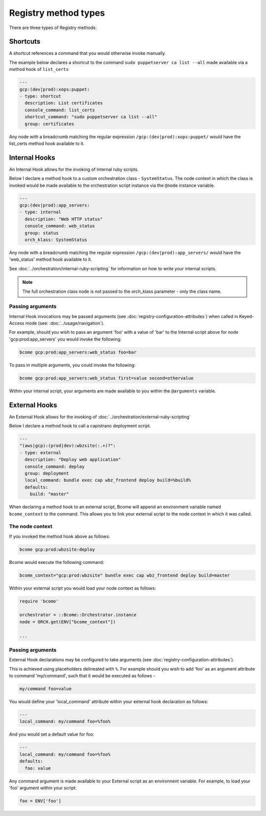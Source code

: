 .. meta::
   :description lang=en: Bcome orchestration: Registry method types

Registry method types
=====================

There are three types of Registry methods:

Shortcuts
---------

A shortcut references a command that you would otherwise invoke manually. 

The example below declares a shortcut to the command ``sudo puppetserver ca list --all`` made available via a method hook of ``list_certs``

.. code-block:: yaml

  ---
  gcp:(dev|prod):xops:puppet:
  - type: shortcut
    description: List certificates
    console_command: list_certs
    shortcut_command: "sudo puppetserver ca list --all"
    group: certificates

Any node with a breadcrumb matching the regular expression ``/gcp:(dev|prod):xops:puppet/`` would have the list_certs method hook available to it. 

Internal Hooks
--------------

An Internal Hook allows for the invoking of Internal ruby scripts. 

Below I declare a method hook to a custom orchestration class - ``SystemStatus``.  The node context in which the class is invoked would be made available to the orchestration script instance via the ``@node`` instance variable. 

.. code-block:: bash

   ---
   gcp:(dev|prod):app_servers:
   - type: internal
     description: "Web HTTP status"
     console_command: web_status
     group: status
     orch_klass: SystemStatus

Any node with a breadcrumb matching the regular expression ``/gcp:(dev|prod):app_servers/`` would have the 'web_status' method hook available to it.

See :doc:`../orchestration/internal-ruby-scripting` for information on how to write your internal scripts.

.. note::

   The full orchestration class node is not passed to the orch_klass parameter - only the class name.

Passing arguments
^^^^^^^^^^^^^^^^^

Internal Hook invocations may be passed arguments (see :doc:`registry-configuration-attributes`) when called in Keyed-Access mode (see: :doc:`../usage/navigation`).

For example, should you wish to pass an argument 'foo' with a value of 'bar' to the Internal script above for node 'gcp:prod:app_servers' you would invoke the following:

.. code-block:: bash

   bcome gcp:prod:app_servers:web_status foo=bar   

To pass in multiple arguments, you could invoke the following:

.. code-block:: bash

   bcome gcp:prod:app_servers:web_status first=value second=othervalue

Within your internal script, your arguments are made available to you within the ``@arguments`` variable.

External Hooks
--------------

An External Hook allows for the invoking of :doc:`../orchestration/external-ruby-scripting`

Below I declare a method hook to call a capistrano deployment script.

.. code-block:: yaml

   ---
   "(aws|gcp):(prod|dev):wbzsite(:.+)?":
   - type: external
     description: "Deploy web application"
     console_command: deploy
     group: deployment
     local_command: bundle exec cap wbz_frontend deploy build=%build%
     defaults:
       build: "master"

When declaring a method hook to an external script, Bcome will append an environment variable named ``bcome_context`` to the command.  This allows you to link your external script to the node context in which it was called.

The node context
^^^^^^^^^^^^^^^^^^^^^

If you invoked the method hook above as follows:

.. code-block:: bash

   bcome gcp:prod:wbzsite:deploy

Bcome would execute the following command:

.. code-block:: bash

   bcome_context="gcp:prod:wbzsite" bundle exec cap wbz_frontend deploy build=master 

Within your external script you would load your node context as follows:

.. code-block:: bash

   require 'bcome'

   orchestrator = ::Bcome::Orchestrator.instance
   node = ORCH.get(ENV["bcome_context"])

   ...

Passing arguments
^^^^^^^^^^^^^^^^^

External Hook declarations may be configured to take arguments (see :doc:`registry-configuration-attributes`).  

This is achieved using placeholders delineated with ``%``.  For example should you wish to add 'foo' as an argument attribute to command 'my/command', such that it would be executed as follows - 

.. code-block:: bash

   my/command foo=value

You would define your 'local_command' attribute within your external hook declaration as follows:

.. code-block:: bash

   ---
   local_command: my/command foo=%foo%

And you would set a default value for foo:

.. code-block:: bash

   ---
   local_command: my/command foo=%foo%
   defaults:
     foo: value

Any command argument is made available to your External script as an environnent variable. For example, to load your 'foo' argument within your script:

.. code-block:: bash

   foo = ENV['foo']

